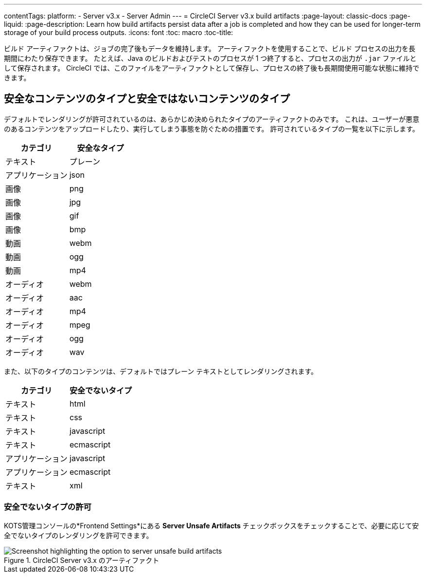 ---
contentTags: 
  platform:
  - Server v3.x
  - Server Admin
---
= CircleCI Server v3.x build artifacts
:page-layout: classic-docs
:page-liquid:
:page-description: Learn how build artifacts persist data after a job is completed and how they can be used for longer-term storage of your build process outputs.
:icons: font
:toc: macro
:toc-title:

ビルド アーティファクトは、ジョブの完了後もデータを維持します。 アーティファクトを使用することで、ビルド プロセスの出力を長期間にわたり保存できます。 たとえば、Java のビルドおよびテストのプロセスが 1 つ終了すると、プロセスの出力が `.jar` ファイルとして保存されます。 CircleCI では、このファイルをアーティファクトとして保存し、プロセスの終了後も長期間使用可能な状態に維持できます。

toc::[]

== 安全なコンテンツのタイプと安全ではないコンテンツのタイプ
デフォルトでレンダリングが許可されているのは、あらかじめ決められたタイプのアーティファクトのみです。 これは、ユーザーが悪意のあるコンテンツをアップロードしたり、実行してしまう事態を防ぐための措置です。 許可されているタイプの一覧を以下に示します。

[.table.table-striped]
[cols=2*, options="header", stripes=even]
|===
| カテゴリ
| 安全なタイプ

| テキスト
| プレーン

| アプリケーション
| json

| 画像
| png

| 画像
| jpg

| 画像
| gif

| 画像
| bmp

| 動画
| webm

| 動画
| ogg

| 動画
| mp4

| オーディオ
| webm

| オーディオ
| aac

| オーディオ
| mp4

| オーディオ
| mpeg

| オーディオ
| ogg

| オーディオ
| wav
|===
<<<

また、以下のタイプのコンテンツは、デフォルトではプレーン テキストとしてレンダリングされます。

[.table.table-striped]
[cols=2*, options="header", stripes=even]
|===
| カテゴリ
| 安全でないタイプ

| テキスト
| html

| テキスト
| css

| テキスト
| javascript

| テキスト
| ecmascript

| アプリケーション
| javascript

| アプリケーション
| ecmascript

| テキスト
| xml
|===

=== 安全でないタイプの許可
KOTS管理コンソールの*Frontend Settings*にある *Server Unsafe Artifacts* チェックボックスをチェックすることで、必要に応じて安全でないタイプのレンダリングを許可できます。

.CircleCI Server v3.x のアーティファクト
image::server-3-unsafe-artifacts.png[Screenshot highlighting the option to server unsafe build artifacts]
